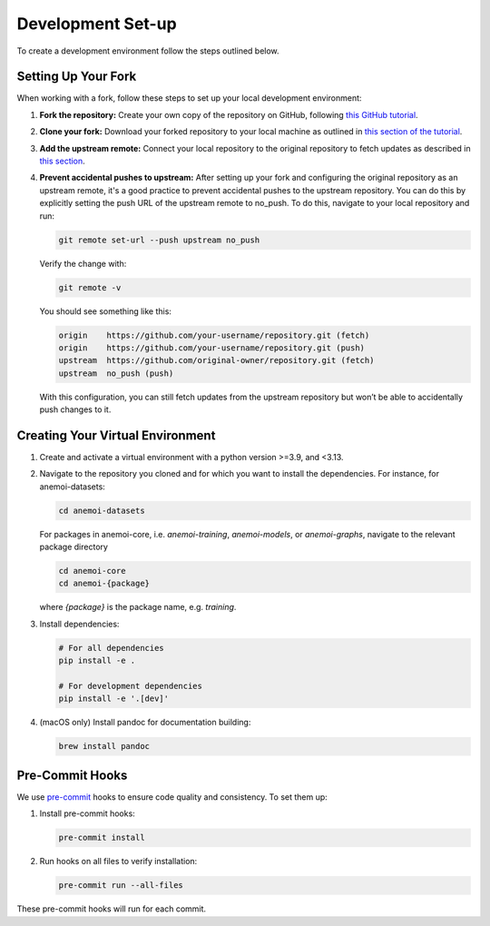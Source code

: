 .. _setting-up-the-development-environment:

####################
 Development Set-up
####################

To create a development environment follow the steps outlined below.

**********************
 Setting Up Your Fork
**********************

When working with a fork, follow these steps to set up your local
development environment:

#. **Fork the repository:** Create your own copy of the repository on
   GitHub, following `this GitHub tutorial
   <https://docs.github.com/en/pull-requests/collaborating-with-pull-requests/working-with-forks/fork-a-repo#forking-a-repository>`_.

#. **Clone your fork:** Download your forked repository to your local
   machine as outlined in `this section of the tutorial
   <https://docs.github.com/en/pull-requests/collaborating-with-pull-requests/working-with-forks/fork-a-repo#cloning-your-forked-repository>`_.

#. **Add the upstream remote:** Connect your local repository to the
   original repository to fetch updates as described in `this section
   <https://docs.github.com/en/pull-requests/collaborating-with-pull-requests/working-with-forks/fork-a-repo#configuring-git-to-sync-your-fork-with-the-upstream-repository>`_.

#. **Prevent accidental pushes to upstream:** After setting up your fork
   and configuring the original repository as an upstream remote, it's a
   good practice to prevent accidental pushes to the upstream
   repository. You can do this by explicitly setting the push URL of the
   upstream remote to no_push. To do this, navigate to your local
   repository and run:

   .. code:: bash

      git remote set-url --push upstream no_push

   Verify the change with:

   .. code:: bash

      git remote -v

   You should see something like this:

   .. code:: bash

      origin    https://github.com/your-username/repository.git (fetch)
      origin    https://github.com/your-username/repository.git (push)
      upstream  https://github.com/original-owner/repository.git (fetch)
      upstream  no_push (push)

   With this configuration, you can still fetch updates from the
   upstream repository but won’t be able to accidentally push changes to
   it.

***********************************
 Creating Your Virtual Environment
***********************************

#. Create and activate a virtual environment with a python version
   >=3.9, and <3.13.

#. Navigate to the repository you cloned and for which you want to
   install the dependencies. For instance, for anemoi-datasets:

   .. code:: bash

      cd anemoi-datasets

   For packages in anemoi-core, i.e. `anemoi-training`, `anemoi-models`,
   or `anemoi-graphs`, navigate to the relevant package directory

   .. code:: bash

      cd anemoi-core
      cd anemoi-{package}

   where `{package}` is the package name, e.g. `training`.

#. Install dependencies:

   .. code:: bash

      # For all dependencies
      pip install -e .

      # For development dependencies
      pip install -e '.[dev]'

#. (macOS only) Install pandoc for documentation building:

   .. code:: bash

      brew install pandoc

.. _pre-commit-hooks:

******************
 Pre-Commit Hooks
******************

We use `pre-commit <https://pre-commit.com>`_ hooks to ensure code
quality and consistency. To set them up:

#. Install pre-commit hooks:

   .. code:: bash

      pre-commit install

#. Run hooks on all files to verify installation:

   .. code:: bash

      pre-commit run --all-files

These pre-commit hooks will run for each commit.
